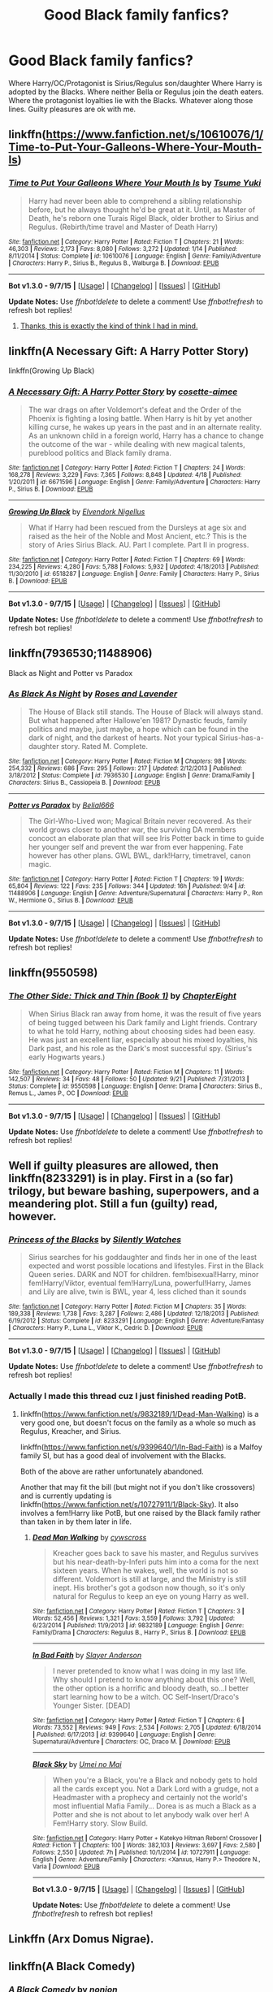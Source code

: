 #+TITLE: Good Black family fanfics?

* Good Black family fanfics?
:PROPERTIES:
:Author: Zantroy
:Score: 20
:DateUnix: 1447187032.0
:DateShort: 2015-Nov-10
:FlairText: Request
:END:
Where Harry/OC/Protagonist is Sirius/Regulus son/daughter Where Harry is adopted by the Blacks. Where neither Bella or Regulus join the death eaters. Where the protagonist loyalties lie with the Blacks. Whatever along those lines. Guilty pleasures are ok with me.


** linkffn([[https://www.fanfiction.net/s/10610076/1/Time-to-Put-Your-Galleons-Where-Your-Mouth-Is]])
:PROPERTIES:
:Author: GhostPhantomSpectre
:Score: 9
:DateUnix: 1447194547.0
:DateShort: 2015-Nov-11
:END:

*** [[http://www.fanfiction.net/s/10610076/1/][*/Time to Put Your Galleons Where Your Mouth Is/*]] by [[https://www.fanfiction.net/u/2221413/Tsume-Yuki][/Tsume Yuki/]]

#+begin_quote
  Harry had never been able to comprehend a sibling relationship before, but he always thought he'd be great at it. Until, as Master of Death, he's reborn one Turais Rigel Black, older brother to Sirius and Regulus. (Rebirth/time travel and Master of Death Harry)
#+end_quote

^{/Site/: [[http://www.fanfiction.net/][fanfiction.net]] *|* /Category/: Harry Potter *|* /Rated/: Fiction T *|* /Chapters/: 21 *|* /Words/: 46,303 *|* /Reviews/: 2,173 *|* /Favs/: 8,080 *|* /Follows/: 3,272 *|* /Updated/: 1/14 *|* /Published/: 8/11/2014 *|* /Status/: Complete *|* /id/: 10610076 *|* /Language/: English *|* /Genre/: Family/Adventure *|* /Characters/: Harry P., Sirius B., Regulus B., Walburga B. *|* /Download/: [[http://www.p0ody-files.com/ff_to_ebook/mobile/makeEpub.php?id=10610076][EPUB]]}

--------------

*Bot v1.3.0 - 9/7/15* *|* [[[https://github.com/tusing/reddit-ffn-bot/wiki/Usage][Usage]]] | [[[https://github.com/tusing/reddit-ffn-bot/wiki/Changelog][Changelog]]] | [[[https://github.com/tusing/reddit-ffn-bot/issues/][Issues]]] | [[[https://github.com/tusing/reddit-ffn-bot/][GitHub]]]

*Update Notes:* Use /ffnbot!delete/ to delete a comment! Use /ffnbot!refresh/ to refresh bot replies!
:PROPERTIES:
:Author: FanfictionBot
:Score: 7
:DateUnix: 1447194615.0
:DateShort: 2015-Nov-11
:END:

**** [[http://i.imgur.com/QodSEnD.jpg][Thanks, this is exactly the kind of think I had in mind.]]
:PROPERTIES:
:Author: Zantroy
:Score: 3
:DateUnix: 1447194877.0
:DateShort: 2015-Nov-11
:END:


** linkffn(A Necessary Gift: A Harry Potter Story)

linkffn(Growing Up Black)
:PROPERTIES:
:Author: howtopleaseme
:Score: 5
:DateUnix: 1447200180.0
:DateShort: 2015-Nov-11
:END:

*** [[http://www.fanfiction.net/s/6671596/1/][*/A Necessary Gift: A Harry Potter Story/*]] by [[https://www.fanfiction.net/u/1121841/cosette-aimee][/cosette-aimee/]]

#+begin_quote
  The war drags on after Voldemort's defeat and the Order of the Phoenix is fighting a losing battle. When Harry is hit by yet another killing curse, he wakes up years in the past and in an alternate reality. As an unknown child in a foreign world, Harry has a chance to change the outcome of the war - while dealing with new magical talents, pureblood politics and Black family drama.
#+end_quote

^{/Site/: [[http://www.fanfiction.net/][fanfiction.net]] *|* /Category/: Harry Potter *|* /Rated/: Fiction T *|* /Chapters/: 24 *|* /Words/: 168,278 *|* /Reviews/: 3,229 *|* /Favs/: 7,365 *|* /Follows/: 8,848 *|* /Updated/: 4/18 *|* /Published/: 1/20/2011 *|* /id/: 6671596 *|* /Language/: English *|* /Genre/: Family/Adventure *|* /Characters/: Harry P., Sirius B. *|* /Download/: [[http://www.p0ody-files.com/ff_to_ebook/mobile/makeEpub.php?id=6671596][EPUB]]}

--------------

[[http://www.fanfiction.net/s/6518287/1/][*/Growing Up Black/*]] by [[https://www.fanfiction.net/u/2632911/Elvendork-Nigellus][/Elvendork Nigellus/]]

#+begin_quote
  What if Harry had been rescued from the Dursleys at age six and raised as the heir of the Noble and Most Ancient, etc.? This is the story of Aries Sirius Black. AU. Part I complete. Part II in progress.
#+end_quote

^{/Site/: [[http://www.fanfiction.net/][fanfiction.net]] *|* /Category/: Harry Potter *|* /Rated/: Fiction T *|* /Chapters/: 69 *|* /Words/: 234,225 *|* /Reviews/: 4,280 *|* /Favs/: 5,788 *|* /Follows/: 5,932 *|* /Updated/: 4/18/2013 *|* /Published/: 11/30/2010 *|* /id/: 6518287 *|* /Language/: English *|* /Genre/: Family *|* /Characters/: Harry P., Sirius B. *|* /Download/: [[http://www.p0ody-files.com/ff_to_ebook/mobile/makeEpub.php?id=6518287][EPUB]]}

--------------

*Bot v1.3.0 - 9/7/15* *|* [[[https://github.com/tusing/reddit-ffn-bot/wiki/Usage][Usage]]] | [[[https://github.com/tusing/reddit-ffn-bot/wiki/Changelog][Changelog]]] | [[[https://github.com/tusing/reddit-ffn-bot/issues/][Issues]]] | [[[https://github.com/tusing/reddit-ffn-bot/][GitHub]]]

*Update Notes:* Use /ffnbot!delete/ to delete a comment! Use /ffnbot!refresh/ to refresh bot replies!
:PROPERTIES:
:Author: FanfictionBot
:Score: 2
:DateUnix: 1447200230.0
:DateShort: 2015-Nov-11
:END:


** linkffn(7936530;11488906)

Black as Night and Potter vs Paradox
:PROPERTIES:
:Author: Abyranss
:Score: 2
:DateUnix: 1447210654.0
:DateShort: 2015-Nov-11
:END:

*** [[http://www.fanfiction.net/s/7936530/1/][*/As Black As Night/*]] by [[https://www.fanfiction.net/u/2796280/Roses-and-Lavender][/Roses and Lavender/]]

#+begin_quote
  The House of Black still stands. The House of Black will always stand. But what happened after Hallowe'en 1981? Dynastic feuds, family politics and maybe, just maybe, a hope which can be found in the dark of night, and the darkest of hearts. Not your typical Sirius-has-a-daughter story. Rated M. Complete.
#+end_quote

^{/Site/: [[http://www.fanfiction.net/][fanfiction.net]] *|* /Category/: Harry Potter *|* /Rated/: Fiction M *|* /Chapters/: 98 *|* /Words/: 254,332 *|* /Reviews/: 686 *|* /Favs/: 295 *|* /Follows/: 217 *|* /Updated/: 2/12/2013 *|* /Published/: 3/18/2012 *|* /Status/: Complete *|* /id/: 7936530 *|* /Language/: English *|* /Genre/: Drama/Family *|* /Characters/: Sirius B., Cassiopeia B. *|* /Download/: [[http://www.p0ody-files.com/ff_to_ebook/mobile/makeEpub.php?id=7936530][EPUB]]}

--------------

[[http://www.fanfiction.net/s/11488906/1/][*/Potter vs Paradox/*]] by [[https://www.fanfiction.net/u/5244847/Belial666][/Belial666/]]

#+begin_quote
  The Girl-Who-Lived won; Magical Britain never recovered. As their world grows closer to another war, the surviving DA members concoct an elaborate plan that will see Iris Potter back in time to guide her younger self and prevent the war from ever happening. Fate however has other plans. GWL BWL, dark!Harry, timetravel, canon magic.
#+end_quote

^{/Site/: [[http://www.fanfiction.net/][fanfiction.net]] *|* /Category/: Harry Potter *|* /Rated/: Fiction T *|* /Chapters/: 19 *|* /Words/: 65,804 *|* /Reviews/: 122 *|* /Favs/: 235 *|* /Follows/: 344 *|* /Updated/: 16h *|* /Published/: 9/4 *|* /id/: 11488906 *|* /Language/: English *|* /Genre/: Adventure/Supernatural *|* /Characters/: Harry P., Ron W., Hermione G., Sirius B. *|* /Download/: [[http://www.p0ody-files.com/ff_to_ebook/mobile/makeEpub.php?id=11488906][EPUB]]}

--------------

*Bot v1.3.0 - 9/7/15* *|* [[[https://github.com/tusing/reddit-ffn-bot/wiki/Usage][Usage]]] | [[[https://github.com/tusing/reddit-ffn-bot/wiki/Changelog][Changelog]]] | [[[https://github.com/tusing/reddit-ffn-bot/issues/][Issues]]] | [[[https://github.com/tusing/reddit-ffn-bot/][GitHub]]]

*Update Notes:* Use /ffnbot!delete/ to delete a comment! Use /ffnbot!refresh/ to refresh bot replies!
:PROPERTIES:
:Author: FanfictionBot
:Score: 1
:DateUnix: 1447210689.0
:DateShort: 2015-Nov-11
:END:


** linkffn(9550598)
:PROPERTIES:
:Score: 2
:DateUnix: 1447247168.0
:DateShort: 2015-Nov-11
:END:

*** [[http://www.fanfiction.net/s/9550598/1/][*/The Other Side: Thick and Thin (Book 1)/*]] by [[https://www.fanfiction.net/u/4913263/ChapterEight][/ChapterEight/]]

#+begin_quote
  When Sirius Black ran away from home, it was the result of five years of being tugged between his Dark family and Light friends. Contrary to what he told Harry, nothing about choosing sides had been easy. He was just an excellent liar, especially about his mixed loyalties, his Dark past, and his role as the Dark's most successful spy. (Sirius's early Hogwarts years.)
#+end_quote

^{/Site/: [[http://www.fanfiction.net/][fanfiction.net]] *|* /Category/: Harry Potter *|* /Rated/: Fiction M *|* /Chapters/: 11 *|* /Words/: 142,507 *|* /Reviews/: 34 *|* /Favs/: 48 *|* /Follows/: 50 *|* /Updated/: 9/21 *|* /Published/: 7/31/2013 *|* /Status/: Complete *|* /id/: 9550598 *|* /Language/: English *|* /Genre/: Drama *|* /Characters/: Sirius B., Remus L., James P., OC *|* /Download/: [[http://www.p0ody-files.com/ff_to_ebook/mobile/makeEpub.php?id=9550598][EPUB]]}

--------------

*Bot v1.3.0 - 9/7/15* *|* [[[https://github.com/tusing/reddit-ffn-bot/wiki/Usage][Usage]]] | [[[https://github.com/tusing/reddit-ffn-bot/wiki/Changelog][Changelog]]] | [[[https://github.com/tusing/reddit-ffn-bot/issues/][Issues]]] | [[[https://github.com/tusing/reddit-ffn-bot/][GitHub]]]

*Update Notes:* Use /ffnbot!delete/ to delete a comment! Use /ffnbot!refresh/ to refresh bot replies!
:PROPERTIES:
:Author: FanfictionBot
:Score: 2
:DateUnix: 1447247202.0
:DateShort: 2015-Nov-11
:END:


** Well if guilty pleasures are allowed, then linkffn(8233291) is in play. First in a (so far) trilogy, but beware bashing, superpowers, and a meandering plot. Still a fun (guilty) read, however.
:PROPERTIES:
:Author: Co-miNb
:Score: 2
:DateUnix: 1447192452.0
:DateShort: 2015-Nov-11
:END:

*** [[http://www.fanfiction.net/s/8233291/1/][*/Princess of the Blacks/*]] by [[https://www.fanfiction.net/u/4036441/Silently-Watches][/Silently Watches/]]

#+begin_quote
  Sirius searches for his goddaughter and finds her in one of the least expected and worst possible locations and lifestyles. First in the Black Queen series. DARK and NOT for children. fem!bisexual!Harry, minor fem!Harry/Viktor, eventual fem!Harry/Luna, powerful!Harry, James and Lily are alive, twin is BWL, year 4, less cliched than it sounds
#+end_quote

^{/Site/: [[http://www.fanfiction.net/][fanfiction.net]] *|* /Category/: Harry Potter *|* /Rated/: Fiction M *|* /Chapters/: 35 *|* /Words/: 189,338 *|* /Reviews/: 1,738 *|* /Favs/: 3,287 *|* /Follows/: 2,486 *|* /Updated/: 12/18/2013 *|* /Published/: 6/19/2012 *|* /Status/: Complete *|* /id/: 8233291 *|* /Language/: English *|* /Genre/: Adventure/Fantasy *|* /Characters/: Harry P., Luna L., Viktor K., Cedric D. *|* /Download/: [[http://www.p0ody-files.com/ff_to_ebook/mobile/makeEpub.php?id=8233291][EPUB]]}

--------------

*Bot v1.3.0 - 9/7/15* *|* [[[https://github.com/tusing/reddit-ffn-bot/wiki/Usage][Usage]]] | [[[https://github.com/tusing/reddit-ffn-bot/wiki/Changelog][Changelog]]] | [[[https://github.com/tusing/reddit-ffn-bot/issues/][Issues]]] | [[[https://github.com/tusing/reddit-ffn-bot/][GitHub]]]

*Update Notes:* Use /ffnbot!delete/ to delete a comment! Use /ffnbot!refresh/ to refresh bot replies!
:PROPERTIES:
:Author: FanfictionBot
:Score: 1
:DateUnix: 1447192512.0
:DateShort: 2015-Nov-11
:END:


*** Actually I made this thread cuz I just finished reading PotB.
:PROPERTIES:
:Author: Zantroy
:Score: 1
:DateUnix: 1447193427.0
:DateShort: 2015-Nov-11
:END:

**** linkffn([[https://www.fanfiction.net/s/9832189/1/Dead-Man-Walking]]) is a very good one, but doesn't focus on the family as a whole so much as Regulus, Kreacher, and Sirius.

linkffn([[https://www.fanfiction.net/s/9399640/1/In-Bad-Faith]]) is a Malfoy family SI, but has a good deal of involvement with the Blacks.

Both of the above are rather unfortunately abandoned.

Another that may fit the bill (but might not if you don't like crossovers) and is currently updating is linkffn([[https://www.fanfiction.net/s/10727911/1/Black-Sky]]). It also involves a fem!Harry like PotB, but one raised by the Black family rather than taken in by them later in life.
:PROPERTIES:
:Author: Co-miNb
:Score: 1
:DateUnix: 1447195678.0
:DateShort: 2015-Nov-11
:END:

***** [[http://www.fanfiction.net/s/9832189/1/][*/Dead Man Walking/*]] by [[https://www.fanfiction.net/u/4019839/cywscross][/cywscross/]]

#+begin_quote
  Kreacher goes back to save his master, and Regulus survives but his near-death-by-Inferi puts him into a coma for the next sixteen years. When he wakes, well, the world is not so different. Voldemort is still at large, and the Ministry is still inept. His brother's got a godson now though, so it's only natural for Regulus to keep an eye on young Harry as well.
#+end_quote

^{/Site/: [[http://www.fanfiction.net/][fanfiction.net]] *|* /Category/: Harry Potter *|* /Rated/: Fiction T *|* /Chapters/: 3 *|* /Words/: 52,456 *|* /Reviews/: 1,321 *|* /Favs/: 3,559 *|* /Follows/: 3,792 *|* /Updated/: 6/23/2014 *|* /Published/: 11/9/2013 *|* /id/: 9832189 *|* /Language/: English *|* /Genre/: Family/Drama *|* /Characters/: Regulus B., Harry P., Sirius B. *|* /Download/: [[http://www.p0ody-files.com/ff_to_ebook/mobile/makeEpub.php?id=9832189][EPUB]]}

--------------

[[http://www.fanfiction.net/s/9399640/1/][*/In Bad Faith/*]] by [[https://www.fanfiction.net/u/922715/Slayer-Anderson][/Slayer Anderson/]]

#+begin_quote
  I never pretended to know what I was doing in my last life. Why should I pretend to know anything about this one? Well, the other option is a horrific and bloody death, so...I better start learning how to be a witch. OC Self-Insert/Draco's Younger Sister. [DEAD]
#+end_quote

^{/Site/: [[http://www.fanfiction.net/][fanfiction.net]] *|* /Category/: Harry Potter *|* /Rated/: Fiction T *|* /Chapters/: 6 *|* /Words/: 73,552 *|* /Reviews/: 949 *|* /Favs/: 2,534 *|* /Follows/: 2,705 *|* /Updated/: 6/18/2014 *|* /Published/: 6/17/2013 *|* /id/: 9399640 *|* /Language/: English *|* /Genre/: Supernatural/Adventure *|* /Characters/: OC, Draco M. *|* /Download/: [[http://www.p0ody-files.com/ff_to_ebook/mobile/makeEpub.php?id=9399640][EPUB]]}

--------------

[[http://www.fanfiction.net/s/10727911/1/][*/Black Sky/*]] by [[https://www.fanfiction.net/u/2648391/Umei-no-Mai][/Umei no Mai/]]

#+begin_quote
  When you're a Black, you're a Black and nobody gets to hold all the cards except you. Not a Dark Lord with a grudge, not a Headmaster with a prophecy and certainly not the world's most influential Mafia Family... Dorea is as much a Black as a Potter and she is not about to let anybody walk over her! A Fem!Harry story. Slow Build.
#+end_quote

^{/Site/: [[http://www.fanfiction.net/][fanfiction.net]] *|* /Category/: Harry Potter + Katekyo Hitman Reborn! Crossover *|* /Rated/: Fiction T *|* /Chapters/: 100 *|* /Words/: 382,103 *|* /Reviews/: 3,697 *|* /Favs/: 2,580 *|* /Follows/: 2,550 *|* /Updated/: 7h *|* /Published/: 10/1/2014 *|* /id/: 10727911 *|* /Language/: English *|* /Genre/: Adventure/Family *|* /Characters/: <Xanxus, Harry P.> Theodore N., Varia *|* /Download/: [[http://www.p0ody-files.com/ff_to_ebook/mobile/makeEpub.php?id=10727911][EPUB]]}

--------------

*Bot v1.3.0 - 9/7/15* *|* [[[https://github.com/tusing/reddit-ffn-bot/wiki/Usage][Usage]]] | [[[https://github.com/tusing/reddit-ffn-bot/wiki/Changelog][Changelog]]] | [[[https://github.com/tusing/reddit-ffn-bot/issues/][Issues]]] | [[[https://github.com/tusing/reddit-ffn-bot/][GitHub]]]

*Update Notes:* Use /ffnbot!delete/ to delete a comment! Use /ffnbot!refresh/ to refresh bot replies!
:PROPERTIES:
:Author: FanfictionBot
:Score: 1
:DateUnix: 1447195720.0
:DateShort: 2015-Nov-11
:END:


** Linkffn (Arx Domus Nigrae).
:PROPERTIES:
:Author: midasgoldentouch
:Score: 1
:DateUnix: 1447226164.0
:DateShort: 2015-Nov-11
:END:


** linkffn(A Black Comedy)
:PROPERTIES:
:Author: pizzahotdoglover
:Score: 1
:DateUnix: 1447227291.0
:DateShort: 2015-Nov-11
:END:

*** [[http://www.fanfiction.net/s/3401052/1/][*/A Black Comedy/*]] by [[https://www.fanfiction.net/u/649528/nonjon][/nonjon/]]

#+begin_quote
  COMPLETE. Two years after defeating Voldemort, Harry falls into an alternate dimension with his godfather. Together, they embark on a new life filled with drunken debauchery, thievery, and generally antagonizing all their old family, friends, and enemies.
#+end_quote

^{/Site/: [[http://www.fanfiction.net/][fanfiction.net]] *|* /Category/: Harry Potter *|* /Rated/: Fiction M *|* /Chapters/: 31 *|* /Words/: 246,320 *|* /Reviews/: 5,452 *|* /Favs/: 10,425 *|* /Follows/: 3,172 *|* /Updated/: 4/7/2008 *|* /Published/: 2/18/2007 *|* /Status/: Complete *|* /id/: 3401052 *|* /Language/: English *|* /Download/: [[http://www.p0ody-files.com/ff_to_ebook/mobile/makeEpub.php?id=3401052][EPUB]]}

--------------

*Bot v1.3.0 - 9/7/15* *|* [[[https://github.com/tusing/reddit-ffn-bot/wiki/Usage][Usage]]] | [[[https://github.com/tusing/reddit-ffn-bot/wiki/Changelog][Changelog]]] | [[[https://github.com/tusing/reddit-ffn-bot/issues/][Issues]]] | [[[https://github.com/tusing/reddit-ffn-bot/][GitHub]]]

*Update Notes:* Use /ffnbot!delete/ to delete a comment! Use /ffnbot!refresh/ to refresh bot replies!
:PROPERTIES:
:Author: FanfictionBot
:Score: 1
:DateUnix: 1447227322.0
:DateShort: 2015-Nov-11
:END:


** Delende Est, by Lord Silvere; it's not quite your description by if you haven't read it yet it rather good. linkffn([[https://www.fanfiction.net/s/5511855/1/Delenda-Est]])
:PROPERTIES:
:Author: FaerieKing
:Score: 1
:DateUnix: 1447299644.0
:DateShort: 2015-Nov-12
:END:

*** [[http://www.fanfiction.net/s/5511855/1/][*/Delenda Est/*]] by [[https://www.fanfiction.net/u/116880/Lord-Silvere][/Lord Silvere/]]

#+begin_quote
  Harry is a prisoner, and Bellatrix has fallen from grace. The accidental activation of Bella's treasured heirloom results in another chance for Harry. It also gives him the opportunity to make the acquaintance of the young and enigmatic Bellatrix Black as they change the course of history.
#+end_quote

^{/Site/: [[http://www.fanfiction.net/][fanfiction.net]] *|* /Category/: Harry Potter *|* /Rated/: Fiction T *|* /Chapters/: 46 *|* /Words/: 392,449 *|* /Reviews/: 6,930 *|* /Favs/: 9,125 *|* /Follows/: 6,836 *|* /Updated/: 9/21/2013 *|* /Published/: 11/14/2009 *|* /Status/: Complete *|* /id/: 5511855 *|* /Language/: English *|* /Characters/: Harry P., Bellatrix L. *|* /Download/: [[http://www.p0ody-files.com/ff_to_ebook/mobile/makeEpub.php?id=5511855][EPUB]]}

--------------

*Bot v1.3.0 - 9/7/15* *|* [[[https://github.com/tusing/reddit-ffn-bot/wiki/Usage][Usage]]] | [[[https://github.com/tusing/reddit-ffn-bot/wiki/Changelog][Changelog]]] | [[[https://github.com/tusing/reddit-ffn-bot/issues/][Issues]]] | [[[https://github.com/tusing/reddit-ffn-bot/][GitHub]]]

*Update Notes:* Use /ffnbot!delete/ to delete a comment! Use /ffnbot!refresh/ to refresh bot replies!
:PROPERTIES:
:Author: FanfictionBot
:Score: 1
:DateUnix: 1447299665.0
:DateShort: 2015-Nov-12
:END:
